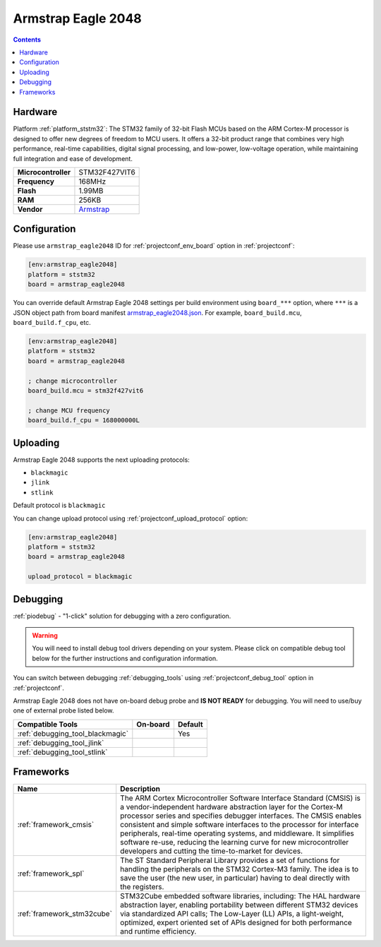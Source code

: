 ..  Copyright (c) 2014-present PlatformIO <contact@platformio.org>
    Licensed under the Apache License, Version 2.0 (the "License");
    you may not use this file except in compliance with the License.
    You may obtain a copy of the License at
       http://www.apache.org/licenses/LICENSE-2.0
    Unless required by applicable law or agreed to in writing, software
    distributed under the License is distributed on an "AS IS" BASIS,
    WITHOUT WARRANTIES OR CONDITIONS OF ANY KIND, either express or implied.
    See the License for the specific language governing permissions and
    limitations under the License.

.. _board_ststm32_armstrap_eagle2048:

Armstrap Eagle 2048
===================

.. contents::

Hardware
--------

Platform :ref:`platform_ststm32`: The STM32 family of 32-bit Flash MCUs based on the ARM Cortex-M processor is designed to offer new degrees of freedom to MCU users. It offers a 32-bit product range that combines very high performance, real-time capabilities, digital signal processing, and low-power, low-voltage operation, while maintaining full integration and ease of development.

.. list-table::

  * - **Microcontroller**
    - STM32F427VIT6
  * - **Frequency**
    - 168MHz
  * - **Flash**
    - 1.99MB
  * - **RAM**
    - 256KB
  * - **Vendor**
    - `Armstrap <http://docs.armstrap.org/en/latest/hardware-overview.html?utm_source=platformio&utm_medium=docs>`__


Configuration
-------------

Please use ``armstrap_eagle2048`` ID for :ref:`projectconf_env_board` option in :ref:`projectconf`:

.. code-block:: ini

  [env:armstrap_eagle2048]
  platform = ststm32
  board = armstrap_eagle2048

You can override default Armstrap Eagle 2048 settings per build environment using
``board_***`` option, where ``***`` is a JSON object path from
board manifest `armstrap_eagle2048.json <https://github.com/platformio/platform-ststm32/blob/master/boards/armstrap_eagle2048.json>`_. For example,
``board_build.mcu``, ``board_build.f_cpu``, etc.

.. code-block:: ini

  [env:armstrap_eagle2048]
  platform = ststm32
  board = armstrap_eagle2048

  ; change microcontroller
  board_build.mcu = stm32f427vit6

  ; change MCU frequency
  board_build.f_cpu = 168000000L


Uploading
---------
Armstrap Eagle 2048 supports the next uploading protocols:

* ``blackmagic``
* ``jlink``
* ``stlink``

Default protocol is ``blackmagic``

You can change upload protocol using :ref:`projectconf_upload_protocol` option:

.. code-block:: ini

  [env:armstrap_eagle2048]
  platform = ststm32
  board = armstrap_eagle2048

  upload_protocol = blackmagic

Debugging
---------

:ref:`piodebug` - "1-click" solution for debugging with a zero configuration.

.. warning::
    You will need to install debug tool drivers depending on your system.
    Please click on compatible debug tool below for the further
    instructions and configuration information.

You can switch between debugging :ref:`debugging_tools` using
:ref:`projectconf_debug_tool` option in :ref:`projectconf`.

Armstrap Eagle 2048 does not have on-board debug probe and **IS NOT READY** for debugging. You will need to use/buy one of external probe listed below.

.. list-table::
  :header-rows:  1

  * - Compatible Tools
    - On-board
    - Default
  * - :ref:`debugging_tool_blackmagic`
    - 
    - Yes
  * - :ref:`debugging_tool_jlink`
    - 
    - 
  * - :ref:`debugging_tool_stlink`
    - 
    - 

Frameworks
----------
.. list-table::
    :header-rows:  1

    * - Name
      - Description

    * - :ref:`framework_cmsis`
      - The ARM Cortex Microcontroller Software Interface Standard (CMSIS) is a vendor-independent hardware abstraction layer for the Cortex-M processor series and specifies debugger interfaces. The CMSIS enables consistent and simple software interfaces to the processor for interface peripherals, real-time operating systems, and middleware. It simplifies software re-use, reducing the learning curve for new microcontroller developers and cutting the time-to-market for devices.

    * - :ref:`framework_spl`
      - The ST Standard Peripheral Library provides a set of functions for handling the peripherals on the STM32 Cortex-M3 family. The idea is to save the user (the new user, in particular) having to deal directly with the registers.

    * - :ref:`framework_stm32cube`
      - STM32Cube embedded software libraries, including: The HAL hardware abstraction layer, enabling portability between different STM32 devices via standardized API calls; The Low-Layer (LL) APIs, a light-weight, optimized, expert oriented set of APIs designed for both performance and runtime efficiency.